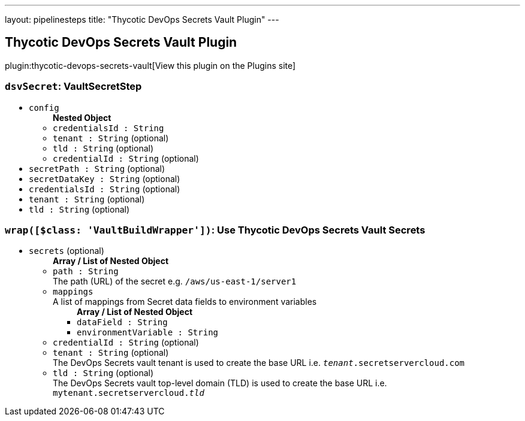 ---
layout: pipelinesteps
title: "Thycotic DevOps Secrets Vault Plugin"
---

:notitle:
:description:
:author:
:email: jenkinsci-users@googlegroups.com
:sectanchors:
:toc: left
:compat-mode!:

== Thycotic DevOps Secrets Vault Plugin

plugin:thycotic-devops-secrets-vault[View this plugin on the Plugins site]

=== `dsvSecret`: VaultSecretStep
++++
<ul><li><code>config</code>
<ul><b>Nested Object</b>
<li><code>credentialsId : String</code>
</li>
<li><code>tenant : String</code> (optional)
</li>
<li><code>tld : String</code> (optional)
</li>
<li><code>credentialId : String</code> (optional)
</li>
</ul></li>
<li><code>secretPath : String</code> (optional)
</li>
<li><code>secretDataKey : String</code> (optional)
</li>
<li><code>credentialsId : String</code> (optional)
</li>
<li><code>tenant : String</code> (optional)
</li>
<li><code>tld : String</code> (optional)
</li>
</ul>


++++
=== `wrap([$class: 'VaultBuildWrapper'])`: Use Thycotic DevOps Secrets Vault Secrets
++++
<ul><li><code>secrets</code> (optional)
<ul><b>Array / List of Nested Object</b>
<li><code>path : String</code>
<div><div>
 The path (URL) of the secret e.g. <code>/aws/us-east-1/server1</code>
</div></div>

</li>
<li><code>mappings</code>
<div><div>
 A list of mappings from Secret data fields to environment variables
</div></div>

<ul><b>Array / List of Nested Object</b>
<li><code>dataField : String</code>
</li>
<li><code>environmentVariable : String</code>
</li>
</ul></li>
<li><code>credentialId : String</code> (optional)
</li>
<li><code>tenant : String</code> (optional)
<div><div>
 The DevOps Secrets vault tenant is used to create the base URL i.e. <code><i>tenant</i>.secretservercloud.com</code>
</div></div>

</li>
<li><code>tld : String</code> (optional)
<div><div>
 The DevOps Secrets vault top-level domain (TLD) is used to create the base URL i.e. <code>mytenant.secretservercloud.<i>tld</i></code>
</div></div>

</li>
</ul></li>
</ul>


++++
